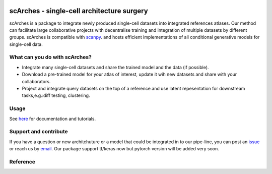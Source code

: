 |PyPI| |travis| |Docs|

scArches - single-cell architecture surgery
=========================================================================
.. raw:: html

 <img src="https://user-images.githubusercontent.com/33202701/85222703-bbd96980-b3bd-11ea-927b-00d21153f97b.jpg" width="400px" align="left">

scArches is a package to integrate newly produced single-cell datasets into integrated references atlases. Our method can facilitate large collaborative projects with decentralise training and integration of multiple datasets by different groups. scArches is compatible with `scanpy <https://scanpy.readthedocs.io/en/stable/>`_. and hosts efficient implementations of all conditional generative models for single-cell data. 

What can you do with scArches?
--------------------------------
- Integrate many single-cell datasets and share the trained model and the data (if possible).
- Download a pre-trained model for your atlas of interest, update it wih new datasets and share with your collaborators.
- Project and integrate query datasets on the top of a reference and use latent repesentation for downstream tasks,e.g.:diff testing, clustering.

Usage
--------------------------------
See `here <https://scarches.readthedocs.io/>`_ for documentation and tutorials.


Support and contribute
--------------------------------
If you have a question or new architchuture or a model that could be integrated in to our pipe-line, you can
post an `issue <https://github.com/theislab/scarches/issues/new>`__ or reach us by `email <mailto:mo.lotfollahi@gmail.com>`_. Our package support tf/keras now but pytorch version will be added very soon.

Reference
--------------------------------



.. |PyPI| image:: https://img.shields.io/pypi/v/scarches.svg
   :target: https://pypi.org/project/scarches

.. |PyPIDownloads| image:: https://pepy.tech/badge/scarches
   :target: https://pepy.tech/project/scarches

.. |Docs| image:: https://readthedocs.org/projects/scarches/badge/?version=latest
   :target: https://scarches.readthedocs.io

.. |travis| image:: https://travis-ci.com/theislab/scarches.svg?branch=master
    :target: https://travis-ci.com/theislab/scarches

